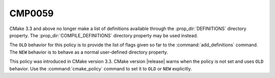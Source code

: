 CMP0059
-------

.. cmake-policy:: CMP0059

CMake 3.3 and above no longer make a list of definitions available through
the :prop_dir:`DEFINITIONS` directory property.  The
:prop_dir:`COMPILE_DEFINITIONS` directory property may be used instead.

The ``OLD`` behavior for this policy is to provide the list of flags given
so far to the :command:`add_definitions` command.  The ``NEW`` behavior is
to behave as a normal user-defined directory property.

This policy was introduced in CMake version 3.3.
CMake version |release| warns when the policy is not set and uses
``OLD`` behavior.  Use the :command:`cmake_policy` command to set
it to ``OLD`` or ``NEW`` explicitly.
